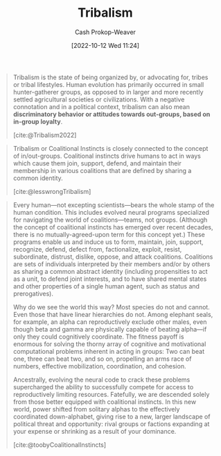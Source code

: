 :PROPERTIES:
:ID:       4cb7f185-7fc0-47aa-8a6a-9454de9a999c
:ROAM_REFS: [cite:@toobyCoalitionalInstincts] [cite:@lesswrongTribalism] [cite:@Tribalism2022]
:LAST_MODIFIED: [2023-10-12 Thu 23:58]
:ROAM_ALIASES: "Coalitional instincts"
:END:
#+title: Tribalism
#+hugo_custom_front_matter: :slug "4cb7f185-7fc0-47aa-8a6a-9454de9a999c"
#+author: Cash Prokop-Weaver
#+date: [2022-10-12 Wed 11:24]
#+filetags: :concept:
#+begin_quote
Tribalism is the state of being organized by, or advocating for, tribes or tribal lifestyles. Human evolution has primarily occurred in small hunter-gatherer groups, as opposed to in larger and more recently settled agricultural societies or civilizations. With a negative connotation and in a political context, tribalism can also mean *discriminatory behavior or attitudes towards out-groups, based on in-group loyalty*.

[cite:@Tribalism2022]
#+end_quote

#+begin_quote
Tribalism or Coalitional Instincts is closely connected to the concept of in/out-groups. Coalitional instincts drive humans to act in ways which cause them join, support, defend, and maintain their membership in various coalitions that are defined by sharing a common identity.

[cite:@lesswrongTribalism]
#+end_quote

#+begin_quote
Every human—not excepting scientists—bears the whole stamp of the human condition. This includes evolved neural programs specialized for navigating the world of coalitions—teams, not groups. (Although the concept of coalitional instincts has emerged over recent decades, there is no mutually-agreed-upon term for this concept yet.) These programs enable us and induce us to form, maintain, join, support, recognize, defend, defect from, factionalize, exploit, resist, subordinate, distrust, dislike, oppose, and attack coalitions. Coalitions are sets of individuals interpreted by their members and/or by others as sharing a common abstract identity (including propensities to act as a unit, to defend joint interests, and to have shared mental states and other properties of a single human agent, such as status and prerogatives).

Why do we see the world this way? Most species do not and cannot. Even those that have linear hierarchies do not. Among elephant seals, for example, an alpha can reproductively exclude other males, even though beta and gamma are physically capable of beating alpha—if only they could cognitively coordinate. The fitness payoff is enormous for solving the thorny array of cognitive and motivational computational problems inherent in acting in groups: Two can beat one, three can beat two, and so on, propelling an arms race of numbers, effective mobilization, coordination, and cohesion.

Ancestrally, evolving the neural code to crack these problems supercharged the ability to successfully compete for access to reproductively limiting resources. Fatefully, we are descended solely from those better equipped with coalitional instincts. In this new world, power shifted from solitary alphas to the effectively coordinated down-alphabet, giving rise to a new, larger landscape of political threat and opportunity: rival groups or factions expanding at your expense or shrinking as a result of your dominance.

[cite:@toobyCoalitionalInstincts]
#+end_quote

* Flashcards :noexport:
** Describe :fc:
:PROPERTIES:
:CREATED: [2022-11-14 Mon 14:43]
:FC_CREATED: 2022-11-14T22:44:44Z
:FC_TYPE:  double
:ID:       d6994dd4-086b-4d60-9bad-8e8e0333c6a6
:END:
:REVIEW_DATA:
| position | ease | box | interval | due                  |
|----------+------+-----+----------+----------------------|
| front    | 2.20 |   7 |   196.73 | 2023-11-16T15:14:23Z |
| back     | 2.50 |   7 |   222.74 | 2023-12-22T10:23:54Z |
:END:

[[id:4cb7f185-7fc0-47aa-8a6a-9454de9a999c][Tribalism]]

*** Back
Discriminatory behavior or attitudes towards out-groups based on in-group loyalty
*** Source
[cite:@Tribalism2022]
** AKA :fc:
:PROPERTIES:
:CREATED: [2023-01-14 Sat 07:39]
:FC_CREATED: 2023-01-14T15:40:58Z
:FC_TYPE:  cloze
:ID:       6680f6ac-8f55-4f49-91da-70f715d538a6
:FC_CLOZE_MAX: 1
:FC_CLOZE_TYPE: deletion
:END:
:REVIEW_DATA:
| position | ease | box | interval | due                  |
|----------+------+-----+----------+----------------------|
|        0 | 2.80 |   7 |   340.45 | 2024-06-28T14:44:29Z |
|        1 | 1.30 |   7 |    29.32 | 2023-11-11T14:32:28Z |
:END:

- {{[[id:4cb7f185-7fc0-47aa-8a6a-9454de9a999c][Tribalism]]}@0}
- {{[[id:4cb7f185-7fc0-47aa-8a6a-9454de9a999c][Coalitional instincts]]}@1}

*** Source
[cite:@lesswrongTribalism]
#+print_bibliography: